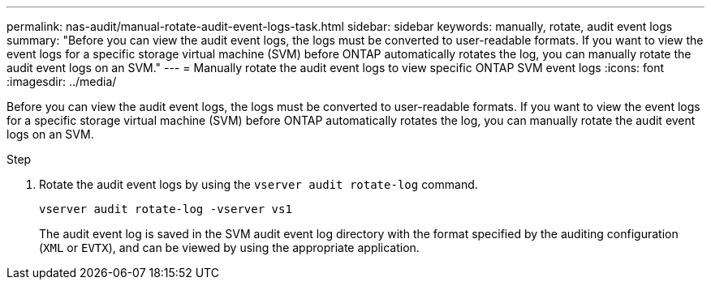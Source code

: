 ---
permalink: nas-audit/manual-rotate-audit-event-logs-task.html
sidebar: sidebar
keywords: manually, rotate, audit event logs
summary: "Before you can view the audit event logs, the logs must be converted to user-readable formats. If you want to view the event logs for a specific storage virtual machine (SVM) before ONTAP automatically rotates the log, you can manually rotate the audit event logs on an SVM."
---
= Manually rotate the audit event logs to view specific ONTAP SVM event logs
:icons: font
:imagesdir: ../media/

[.lead]
Before you can view the audit event logs, the logs must be converted to user-readable formats. If you want to view the event logs for a specific storage virtual machine (SVM) before ONTAP automatically rotates the log, you can manually rotate the audit event logs on an SVM.

.Step

. Rotate the audit event logs by using the `vserver audit rotate-log` command.
+
`vserver audit rotate-log -vserver vs1`
+
The audit event log is saved in the SVM audit event log directory with the format specified by the auditing configuration (`XML` or `EVTX`), and can be viewed by using the appropriate application.
